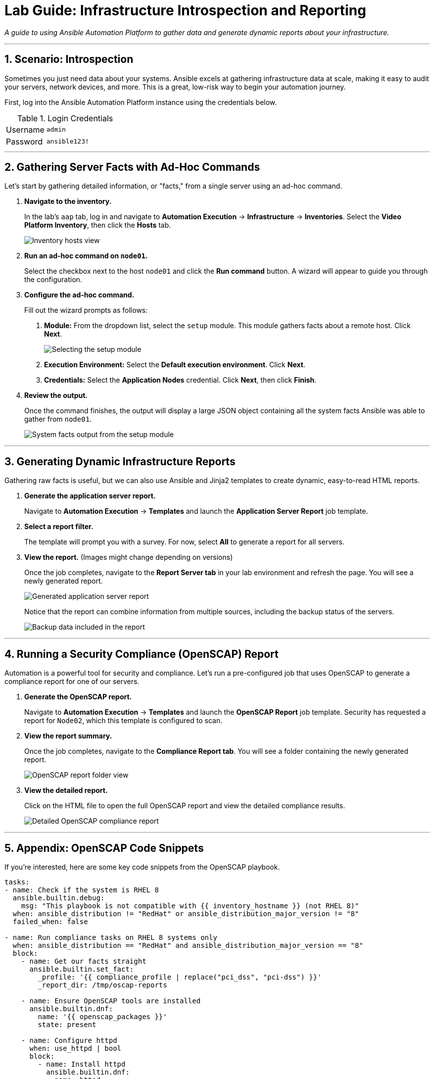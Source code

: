 = Lab Guide: Infrastructure Introspection and Reporting
:notoc:
:toc-title: Table of Contents
:sectnums:
:icons: font

_A guide to using Ansible Automation Platform to gather data and generate dynamic reports about your infrastructure._

---

== Scenario: Introspection

Sometimes you just need data about your systems. Ansible excels at gathering infrastructure data at scale, making it easy to audit your servers, network devices, and more. This is a great, low-risk way to begin your automation journey.

First, log into the Ansible Automation Platform instance using the credentials below.

.Login Credentials
[cols="1,2a"]
|===
| Username | `admin`
| Password | `ansible123!`
|===

---

== Gathering Server Facts with Ad-Hoc Commands

Let's start by gathering detailed information, or "facts," from a single server using an ad-hoc command.

. **Navigate to the inventory.**
+
In the lab's `aap` tab, log in and navigate to **Automation Execution** → **Infrastructure** → **Inventories**. Select the **Video Platform Inventory**, then click the **Hosts** tab.
+
image::../assets/images/node01-setup.png[Inventory hosts view, opts="border"]

. **Run an ad-hoc command on `node01`.**
+
Select the checkbox next to the host `node01` and click the **Run command** button. A wizard will appear to guide you through the configuration.

. **Configure the ad-hoc command.**
+
Fill out the wizard prompts as follows:
+
--
a. *Module:* From the dropdown list, select the `setup` module. This module gathers facts about a remote host. Click **Next**.
+
image::../assets/images/setup.png[Selecting the setup module, opts="border"]
+
b. *Execution Environment:* Select the **Default execution environment**. Click **Next**.
c. *Credentials:* Select the **Application Nodes** credential. Click **Next**, then click **Finish**.
--

. **Review the output.**
+
Once the command finishes, the output will display a large JSON object containing all the system facts Ansible was able to gather from `node01`.
+
image::../assets/images/setup-output.png[System facts output from the setup module, opts="border"]

---

== Generating Dynamic Infrastructure Reports

Gathering raw facts is useful, but we can also use Ansible and Jinja2 templates to create dynamic, easy-to-read HTML reports.

. **Generate the application server report.**
+
Navigate to **Automation Execution** → **Templates** and launch the **Application Server Report** job template.

. **Select a report filter.**
+
The template will prompt you with a survey. For now, select **All** to generate a report for all servers.

. **View the report.** (Images might change depending on versions)
+
Once the job completes, navigate to the **Report Server tab** in your lab environment and refresh the page. You will see a newly generated report.
+
image::../assets/images/srv-report.png[Generated application server report, opts="border"]
+
Notice that the report can combine information from multiple sources, including the backup status of the servers.
+
image::../assets/images/backup-data.png[Backup data included in the report, opts="border"]

---

== Running a Security Compliance (OpenSCAP) Report

Automation is a powerful tool for security and compliance. Let's run a pre-configured job that uses OpenSCAP to generate a compliance report for one of our servers.

. **Generate the OpenSCAP report.**
+
Navigate to **Automation Execution** → **Templates** and launch the **OpenSCAP Report** job template. Security has requested a report for `Node02`, which this template is configured to scan.

. **View the report summary.**
+
Once the job completes, navigate to the **Compliance Report tab**. You will see a folder containing the newly generated report.
+
image::../assets/images/compliance_report_folder.png[OpenSCAP report folder view, opts="border"]

. **View the detailed report.**
+
Click on the HTML file to open the full OpenSCAP report and view the detailed compliance results.
+
image::../assets/images/compliance_report.png[Detailed OpenSCAP compliance report, opts="border"]

---

== Appendix: OpenSCAP Code Snippets

If you're interested, here are some key code snippets from the OpenSCAP playbook.

[source,yaml]
----
tasks:
- name: Check if the system is RHEL 8
  ansible.builtin.debug:
    msg: "This playbook is not compatible with {{ inventory_hostname }} (not RHEL 8)"
  when: ansible_distribution != "RedHat" or ansible_distribution_major_version != "8"
  failed_when: false

- name: Run compliance tasks on RHEL 8 systems only
  when: ansible_distribution == "RedHat" and ansible_distribution_major_version == "8"
  block:
    - name: Get our facts straight
      ansible.builtin.set_fact:
        _profile: '{{ compliance_profile | replace("pci_dss", "pci-dss") }}'
        _report_dir: /tmp/oscap-reports

    - name: Ensure OpenSCAP tools are installed
      ansible.builtin.dnf:
        name: '{{ openscap_packages }}'
        state: present

    - name: Configure httpd
      when: use_httpd | bool
      block:
        - name: Install httpd
          ansible.builtin.dnf:
            name: httpd
            state: present
          notify: Restart httpd
        # ... (additional httpd and firewalld configuration)

    - name: Create report on Report Server
      block:
        - name: Ensure report directory exists
          ansible.builtin.file:
            path: '{{ _report_dir }}/{{ _profile }}'
            state: directory
            mode: 0755

        - name: Generate compliance report
          ansible.builtin.command: >-
            oscap xccdf eval --profile {{ _profile }} --report {{ _report }}
            /usr/share/xml/scap/ssg/content/ssg-rhel{{ ansible_distribution_major_version }}-ds.xml
          args:
            creates: '{{ _report }}'
          register: _oscap
          failed_when: _oscap.rc not in [0, 2]
----
